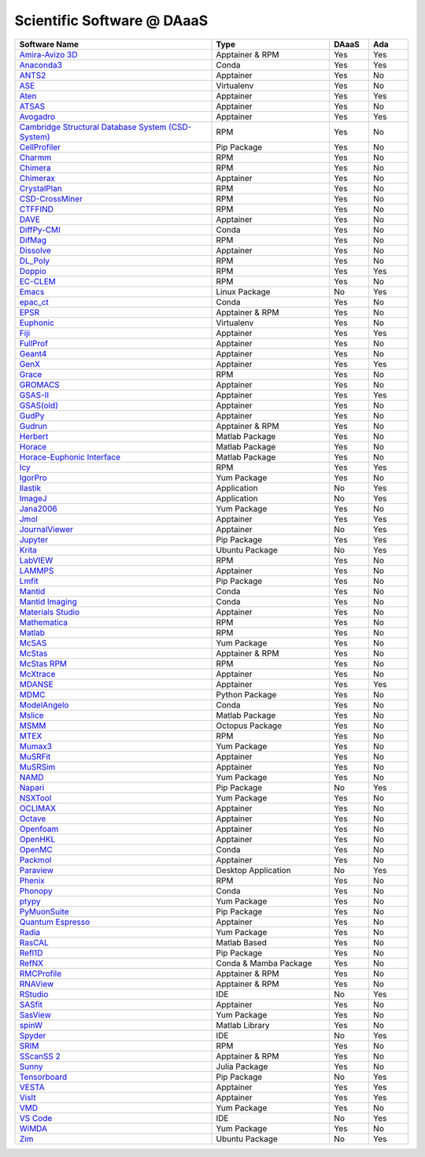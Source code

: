===========================
Scientific Software @ DAaaS
===========================
.. list-table:: 
    :widths: 50 30 10 10
    :header-rows: 1

    * - Software Name
      - Type
      - DAaaS
      - Ada
    * - `Amira-Avizo 3D <https://www.thermofisher.com/uk/en/home/industrial/electron-microscopy/electron-microscopy-instruments-workflow-solutions/3d-visualization-analysis-software/avizo-materials-science.html>`__
      - Apptainer & RPM
      - Yes
      - Yes
    * - `Anaconda3 <https://www.anaconda.com/>`__
      - Conda
      - Yes
      - Yes
    * - `ANTS2 <http://www.lip.pt/ants/ants2.html>`__
      - Apptainer
      - Yes
      - No
    * - `ASE <https://wiki.fysik.dtu.dk/ase/>`__
      - Virtualenv
      - Yes
      - No
    * - `Aten <https://www.projectaten.com/aten>`__
      - Apptainer
      - Yes
      - Yes
    * - `ATSAS <https://www.embl-hamburg.de/biosaxs/software.html>`__
      - Apptainer
      - Yes
      - No
    * - `Avogadro <https://avogadro.cc/>`__
      - Apptainer
      - Yes
      - Yes
    * - `Cambridge Structural Database System (CSD-System) <https://www.ccdc.cam.ac.uk/solutions/csd-system/components/csd/>`__
      - RPM
      - Yes
      - No
    * - `CellProfiler <https://cellprofiler.org/>`__
      - Pip Package
      - Yes
      - No
    * - `Charmm <https://www.charmm.org/>`__
      - RPM
      - Yes
      - No
    * - `Chimera <http://www.cgl.ucsf.edu/chimera/index.html>`__
      - RPM
      - Yes
      - No
    * - `Chimerax <https://www.cgl.ucsf.edu/chimerax/>`__
      - Apptainer
      - Yes
      - No
    * - `CrystalPlan <https://github.com/samueljackson92/CrystalPlan>`__
      - RPM
      - Yes
      - No
    * - `CSD-CrossMiner <https://www.ccdc.cam.ac.uk/solutions/csd-discovery/components/CSD-CrossMiner/>`__
      - RPM
      - Yes
      - No
    * - `CTFFIND <https://grigoriefflab.umassmed.edu/ctffind4>`__
      - RPM
      - Yes
      - No
    * - `DAVE <https://www.ncnr.nist.gov/dave/index.html>`__
      - Apptainer
      - Yes
      - No
    * - `DiffPy-CMI <https://www.diffpy.org/index.html>`__
      - Conda
      - Yes
      - No
    * - `DifMag <https://forge.epn-campus.eu/projects/difmag>`__
      - RPM
      - Yes
      - No
    * - `Dissolve <https://www.projectdissolve.com/>`__
      - Apptainer
      - Yes
      - No
    * - `DL_Poly <https://www.scd.stfc.ac.uk/Pages/DL_POLY.aspx>`__
      - RPM
      - Yes
      - No
    * - `Doppio <https://github.com/NagariaHussain/doppio>`__
      - RPM
      - Yes
      - Yes
    * - `EC-CLEM <https://github.com/anrcrocoval/ec-clem>`__
      - RPM
      - Yes
      - No
    * - `Emacs <https://www.gnu.org/savannah-checkouts/gnu/emacs/emacs.html>`__
      - Linux Package
      - No
      - Yes
    * - `epac_ct <https://www.clf.stfc.ac.uk/Pages/EPAC-introduction-page.aspx>`__
      - Conda
      - Yes
      - No
    * - `EPSR <https://www.isis.stfc.ac.uk/Pages/Empirical-Potential-Structure-Refinement.aspx>`__
      - Apptainer & RPM
      - Yes
      - No
    * - `Euphonic <https://euphonic.readthedocs.io/en/latest/>`__
      - Virtualenv
      - Yes
      - No
    * - `Fiji <https://fiji.sc/>`__
      - Apptainer
      - Yes
      - Yes
    * - `FullProf <https://www.ill.eu/sites/fullprof/index.html>`__
      - Apptainer
      - Yes
      - No
    * - `Geant4 <https://geant4.web.cern.ch/>`__
      - Apptainer
      - Yes
      - No
    * - `GenX <http://genx.sf.net>`__
      - Apptainer
      - Yes
      - Yes
    * - `Grace <https://plasma-gate.weizmann.ac.il/Grace/>`__
      - RPM
      - Yes
      - No
    * - `GROMACS <http://www.gromacs.org/>`__
      - Apptainer
      - Yes
      - No
    * - `GSAS-II <https://subversion.xray.aps.anl.gov/trac/pyGSAS>`__
      - Apptainer
      - Yes
      - Yes
    * - `GSAS(old) <https://subversion.xray.aps.anl.gov/trac/EXPGUI>`__
      - Apptainer
      - Yes
      - No
    * - `GudPy <https://github.com/disorderedmaterials/GudPy>`__
      - Apptainer
      - Yes
      - No
    * - `Gudrun <https://www.isis.stfc.ac.uk/Pages/Gudrun.aspx>`__
      - Apptainer & RPM
      - Yes
      - No
    * - `Herbert <https://pace-neutrons.github.io/Horace/v3.6.2/manual/Herbert.html>`__
      - Matlab Package
      - Yes
      - No
    * - `Horace <http://horace.isis.rl.ac.uk/Main_Page>`__
      - Matlab Package
      - Yes
      - No
    * - `Horace-Euphonic Interface <https://github.com/pace-neutrons/horace-euphonic-interface>`__
      - Matlab Package
      - Yes
      - No
    * - `Icy <http://icy.bioimageanalysis.org/>`__
      - RPM
      - Yes
      - Yes
    * - `IgorPro <https://www.wavemetrics.com/products/igorpro>`__
      - Yum Package
      - Yes
      - No
    * - `Ilastik <https://www.ilastik.org/>`__
      - Application
      - No
      - Yes
    * - `ImageJ <https://imagej.net/ij/index.html>`__
      - Application
      - No
      - Yes
    * - `Jana2006 <http://jana.fzu.cz/>`__
      - Yum Package
      - Yes
      - No
    * - `Jmol <http://jmol.sourceforge.net/>`__
      - Apptainer
      - Yes
      - Yes
    * - `JournalViewer <https://epubs.stfc.ac.uk/manifestation/27193192/RAL-TR-2016-002.pdf>`__
      - Apptainer
      - No
      - Yes
    * - `Jupyter <https://jupyter.org/>`__
      - Pip Package
      - Yes
      - Yes
    * - `Krita <https://krita.org/en/>`__
      - Ubuntu Package
      - No
      - Yes
    * - `LabVIEW <https://www.ni.com/en-gb/shop/labview.html>`__
      - RPM
      - Yes
      - No
    * - `LAMMPS <https://www.lammps.org>`__
      - Apptainer
      - Yes
      - No
    * - `Lmfit <https://lmfit.github.io/lmfit-py/>`__
      - Pip Package
      - Yes
      - No
    * - `Mantid <https://www.mantidproject.org/>`__
      - Conda
      - Yes
      - No
    * - `Mantid Imaging <https://mantidproject.github.io/mantidimaging/>`__
      - Conda
      - Yes
      - No
    * - `Materials Studio <https://www.3ds.com/products-services/biovia/products/molecular-modeling-simulation/biovia-materials-studio/>`__
      - Apptainer
      - Yes
      - No
    * - `Mathematica <https://www.wolfram.com/mathematica/>`__
      - RPM
      - Yes
      - No
    * - `Matlab <https://uk.mathworks.com/products/matlab.html>`__
      - RPM
      - Yes
      - No
    * - `McSAS <https://bitbucket.org/pkwasniew/mcsas/src/master/>`__
      - Yum Package
      - Yes
      - No
    * - `McStas <http://www.mcstas.org/>`__
      - Apptainer & RPM
      - Yes
      - No
    * - `McStas RPM <http://www.mcstas.org/>`__
      - RPM
      - Yes
      - No
    * - `McXtrace <https://www.mcxtrace.org/>`__
      - Apptainer
      - Yes
      - No
    * - `MDANSE <https://mdanse.org/>`__
      - Apptainer
      - Yes
      - Yes
    * - `MDMC <http://mdmcproject.org/>`__
      - Python Package
      - Yes
      - No
    * - `ModelAngelo <https://github.com/3dem/model-angelo>`__
      - Conda
      - Yes
      - No
    * - `Mslice <http://mslice.isis.rl.ac.uk/>`__
      - Matlab Package
      - Yes
      - No
    * - `MSMM <??>`__
      - Octopus Package
      - Yes
      - No
    * - `MTEX <https://mtex-toolbox.github.io/index>`__
      - RPM
      - Yes
      - No
    * - `Mumax3 <http://mumax.github.io/>`__
      - Yum Package
      - Yes
      - No
    * - `MuSRFit <http://lmu.web.psi.ch/musrfit/technical/>`__
      - Apptainer
      - Yes
      - No
    * - `MuSRSim <https://www.psi.ch/en/lmu/geant4-simulations>`__
      - Apptainer
      - Yes
      - No
    * - `NAMD <https://www.ks.uiuc.edu/Research/namd/>`__
      - Yum Package
      - Yes
      - No
    * - `Napari <https://napari.org/stable/index.html>`__
      - Pip Package
      - No
      - Yes
    * - `NSXTool <https://code.ill.fr/scientific-software/nsxtool>`__
      - Yum Package
      - Yes
      - No
    * - `OCLIMAX <https://sites.google.com/site/ornliceman/oclimax>`__
      - Apptainer
      - Yes
      - No
    * - `Octave <https://octave.org/>`__
      - Apptainer
      - Yes
      - No
    * - `Openfoam <https://www.openfoam.com/>`__
      - Apptainer
      - Yes
      - No
    * - `OpenHKL <https://neutron-simlab.iffgit.fz-juelich.de/openhkl/about.html>`__
      - Apptainer
      - Yes
      - No
    * - `OpenMC <https://docs.openmc.org/en/stable/>`__
      - Conda
      - Yes
      - No
    * - `Packmol <https://m3g.github.io/packmol/>`__
      - Apptainer
      - Yes
      - No
    * - `Paraview <https://www.paraview.org/>`__
      - Desktop Application
      - No
      - Yes
    * - `Phenix <https://phenix-online.org/>`__
      - RPM
      - Yes
      - No
    * - `Phonopy <https://phonopy.github.io/phonopy/>`__
      - Conda
      - Yes
      - No
    * - `ptypy <https://ptycho.github.io/ptypy/>`__
      - Yum Package
      - Yes
      - No
    * - `PyMuonSuite <https://github.com/muon-spectroscopy-computational-project/pymuon-suite>`__
      - Pip Package
      - Yes
      - No
    * - `Quantum Espresso <https://www.quantum-espresso.org/>`__
      - Apptainer
      - Yes
      - No
    * - `Radia <https://www.esrf.eu/Accelerators/Groups/InsertionDevices/Software/Radia/>`__
      - Yum Package
      - Yes
      - No
    * - `RasCAL <https://github.com/arwelHughes/RasCAL_2019>`__
      - Matlab Based
      - Yes
      - No
    * - `Refl1D <https://refl1d.readthedocs.io/en/latest/index.html>`__
      - Pip Package
      - Yes
      - No
    * - `RefNX <https://refnx.readthedocs.io/en/latest/>`__
      - Conda & Mamba Package
      - Yes
      - No
    * - `RMCProfile <http://www.rmcprofile.org/Main_Page>`__
      - Apptainer & RPM
      - Yes
      - No
    * - `RNAView <https://github.com/rcsb/RNAView>`__
      - Apptainer & RPM
      - Yes
      - No
    * - `RStudio <https://posit.co/products/open-source/rstudio/>`__
      - IDE
      - No
      - Yes
    * - `SASfit <https://www.psi.ch/en/sinq/sansi/sasfit>`__
      - Apptainer
      - Yes
      - No
    * - `SasView <https://www.sasview.org>`__
      - Yum Package
      - Yes
      - No
    * - `spinW <https://spinw.org/>`__
      - Matlab Library
      - Yes
      - No
    * - `Spyder <https://www.spyder-ide.org/>`__
      - IDE
      - No
      - Yes
    * - `SRIM <http://srim.org/>`__
      - RPM
      - Yes
      - No
    * - `SScanSS 2 <https://isisneutronmuon.github.io/SScanSS-2/>`__
      - Apptainer & RPM
      - Yes
      - No
    * - `Sunny <https://github.com/SunnySuite/Sunny.jl#readme>`__
      - Julia Package
      - Yes
      - No
    * - `Tensorboard <https://www.tensorflow.org/tensorboard>`__
      - Pip Package
      - No
      - Yes
    * - `VESTA <https://jp-minerals.org/vesta/en/>`__
      - Apptainer
      - Yes
      - Yes
    * - `VisIt <https://visit-dav.github.io/visit-website/>`__
      - Apptainer
      - Yes
      - Yes
    * - `VMD <https://www.ks.uiuc.edu/Research/vmd/>`__
      - Yum Package
      - Yes
      - No
    * - `VS Code <https://code.visualstudio.com/>`__
      - IDE
      - No
      - Yes
    * - `WiMDA <http://shadow.nd.rl.ac.uk/wimda/>`__
      - Yum Package
      - Yes
      - No
    * - `Zim <https://zim-wiki.org/>`__
      - Ubuntu Package
      - No
      - Yes